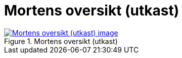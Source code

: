 = Mortens oversikt (utkast)
:wysiwig_editing: 1
ifeval::[{wysiwig_editing} == 1]
:imagepath: ../images/
endif::[]
ifeval::[{wysiwig_editing} == 0]
:imagepath: main@messaging:messaging-appendixes:
endif::[]
:experimental:
:toclevels: 4
:sectnums:
:sectnumlevels: 0



.Mortens oversikt (utkast)
image::{imagepath}Mortens oversikt (utkast).png[alt=Mortens oversikt (utkast) image, link=https://altinn.github.io/ark/models/archi-all?view=id-c7726de0e34a4ba88bcadf5636609626]




